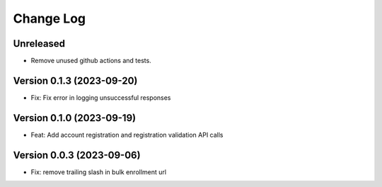 Change Log
##########

Unreleased
**********

* Remove unused github actions and tests.

Version 0.1.3 (2023-09-20)
**********************************************

* Fix: Fix error in logging unsuccessful responses

Version 0.1.0 (2023-09-19)
**********************************************

* Feat: Add account registration and registration validation API calls

Version 0.0.3 (2023-09-06)
**********************************************

* Fix: remove trailing slash in bulk enrollment url

